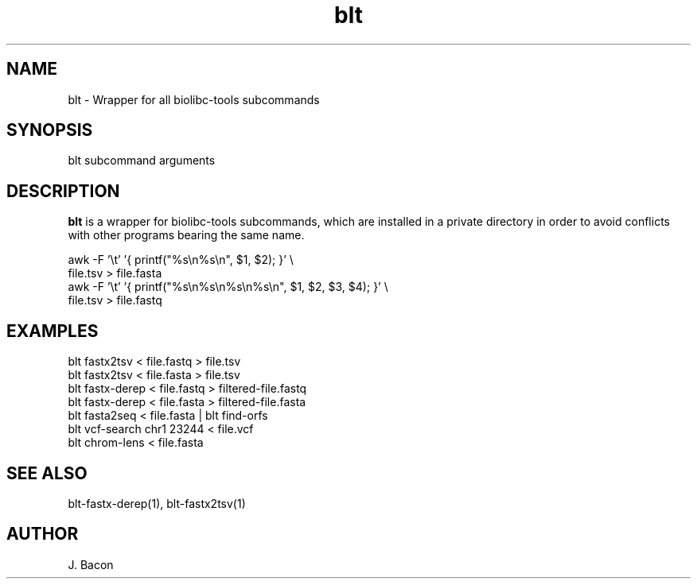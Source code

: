 .TH blt 1
.SH NAME    \" Section header
.PP

blt - Wrapper for all biolibc-tools subcommands

\" Convention:
\" Underline anything that is typed verbatim - commands, etc.
.SH SYNOPSIS
.PP
.nf 
.na
blt subcommand arguments
.ad
.fi

.SH "DESCRIPTION"
.B blt
is a wrapper for biolibc-tools subcommands, which are installed in a private
directory in order to avoid conflicts with other programs bearing the same
name.

.nf
.na
awk -F '\\t' '{ printf("%s\\n%s\\n", $1, $2); }' \\
    file.tsv > file.fasta
awk -F '\\t' '{ printf("%s\\n%s\\n%s\\n%s\\n", $1, $2, $3, $4); }' \\
    file.tsv > file.fastq
.ad
.fi

.SH "EXAMPLES"
.nf
.na
blt fastx2tsv < file.fastq > file.tsv
blt fastx2tsv < file.fasta > file.tsv
blt fastx-derep < file.fastq > filtered-file.fastq
blt fastx-derep < file.fasta > filtered-file.fasta
blt fasta2seq < file.fasta | blt find-orfs
blt vcf-search chr1 23244 < file.vcf
blt chrom-lens < file.fasta
.ad
.fi

.SH "SEE ALSO"
blt-fastx-derep(1), blt-fastx2tsv(1)

.SH AUTHOR
.nf
.na
J. Bacon
